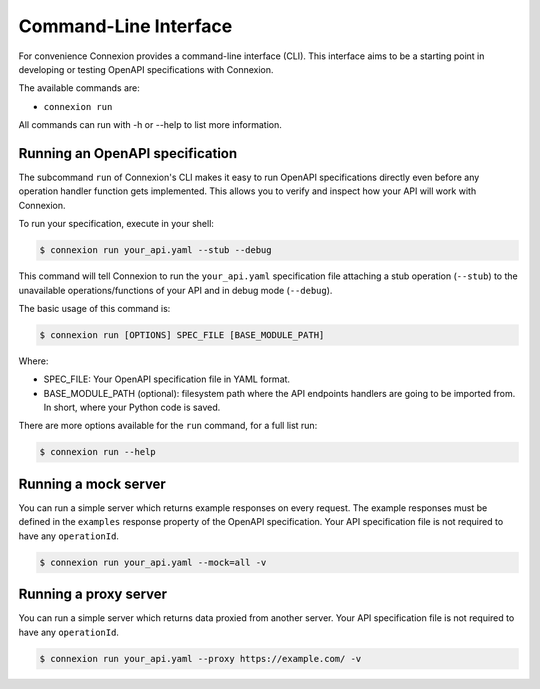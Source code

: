 Command-Line Interface
======================
For convenience Connexion provides a command-line interface
(CLI). This interface aims to be a starting point in developing or
testing OpenAPI specifications with Connexion.

The available commands are:

- ``connexion run``

All commands can run with -h or --help to list more information.

Running an OpenAPI specification
--------------------------------

The subcommand ``run`` of Connexion's CLI makes it easy to run OpenAPI
specifications directly even before any operation handler function gets
implemented. This allows you to verify and inspect how your API will
work with Connexion.

To run your specification, execute in your shell:

.. code-block:: bash

     $ connexion run your_api.yaml --stub --debug

This command will tell Connexion to run the ``your_api.yaml``
specification file attaching a stub operation (``--stub``) to the
unavailable operations/functions of your API and in debug mode
(``--debug``).

The basic usage of this command is:

.. code-block:: bash

    $ connexion run [OPTIONS] SPEC_FILE [BASE_MODULE_PATH]

Where:

- SPEC_FILE: Your OpenAPI specification file in YAML format.
- BASE_MODULE_PATH (optional): filesystem path where the API endpoints
  handlers are going to be imported from. In short, where your Python
  code is saved.

There are more options available for the ``run`` command, for a full
list run:

.. code-block:: bash

     $ connexion run --help

Running a mock server
---------------------

You can run a simple server which returns example responses on every request.
The example responses must be defined in the ``examples`` response property of the OpenAPI specification.
Your API specification file is not required to have any ``operationId``.

.. code-block:: bash

    $ connexion run your_api.yaml --mock=all -v

Running a proxy server
---------------------

You can run a simple server which returns data proxied from another server.
Your API specification file is not required to have any ``operationId``.

.. code-block:: bash

    $ connexion run your_api.yaml --proxy https://example.com/ -v
